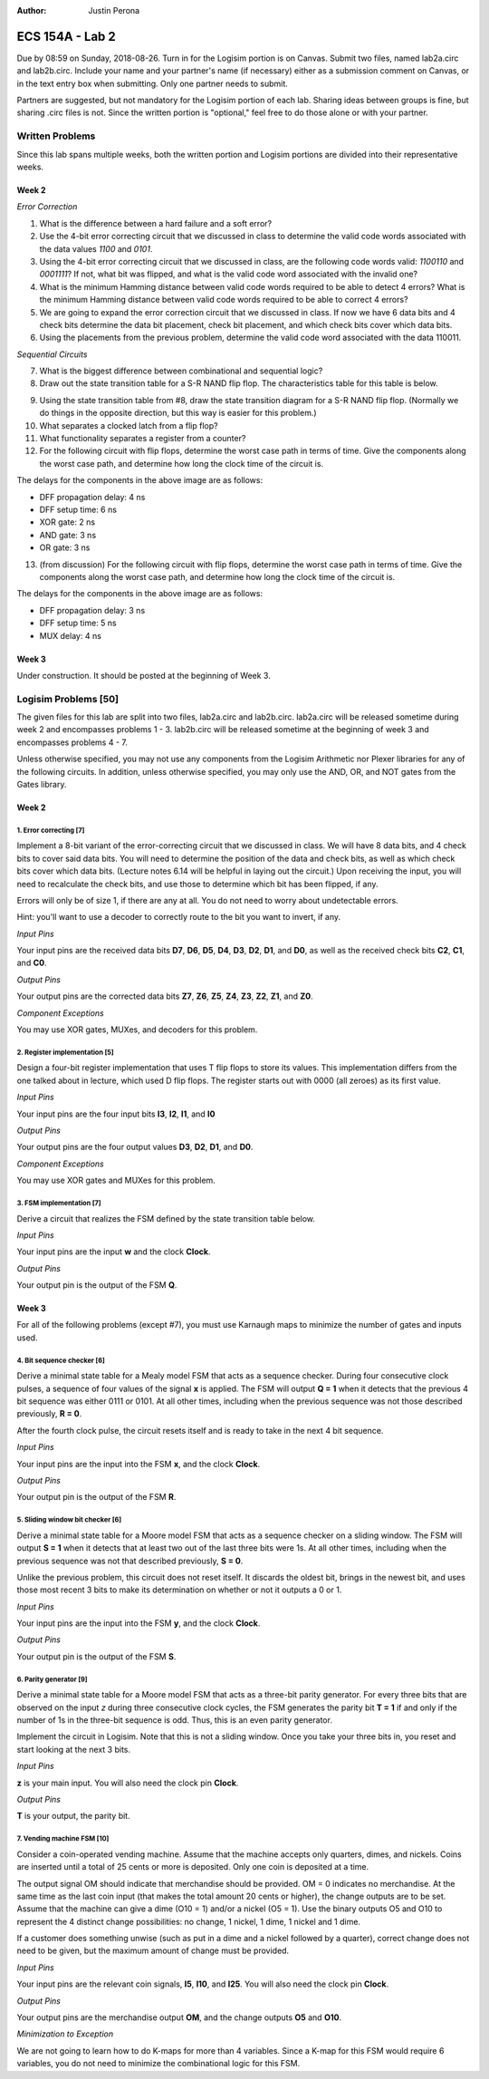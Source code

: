 :Author: Justin Perona

================
ECS 154A - Lab 2
================

Due by 08:59 on Sunday, 2018-08-26.
Turn in for the Logisim portion is on Canvas.
Submit two files, named lab2a.circ and lab2b.circ.
Include your name and your partner's name (if necessary) either as a submission comment on Canvas, or in the text entry box when submitting.
Only one partner needs to submit.

Partners are suggested, but not mandatory for the Logisim portion of each lab.
Sharing ideas between groups is fine, but sharing .circ files is not.
Since the written portion is "optional," feel free to do those alone or with your partner.

Written Problems
----------------

Since this lab spans multiple weeks, both the written portion and Logisim portions are divided into their representative weeks.

Week 2
~~~~~~

*Error Correction*

1. What is the difference between a hard failure and a soft error?
2. Use the 4-bit error correcting circuit that we discussed in class to determine the valid code words associated with the data values *1100* and *0101*.
3. Using the 4-bit error correcting circuit that we discussed in class, are the following code words valid: *1100110* and *0001111*? If not, what bit was flipped, and what is the valid code word associated with the invalid one?
4. What is the minimum Hamming distance between valid code words required to be able to detect 4 errors? What is the minimum Hamming distance between valid code words required to be able to correct 4 errors?
5. We are going to expand the error correction circuit that we discussed in class. If now we have 6 data bits and 4 check bits determine the data bit placement, check bit placement, and which check bits cover which data bits.
6. Using the placements from the previous problem, determine the valid code word associated with the data 110011.

*Sequential Circuits*

7. What is the biggest difference between combinational and sequential logic?
8. Draw out the state transition table for a S-R NAND flip flop. The characteristics table for this table is below.

.. image:: flipflop.png
    :align: center
    :width: 25%

9. Using the state transition table from #8, draw the state transition diagram for a S-R NAND flip flop. (Normally we do things in the opposite direction, but this way is easier for this problem.)
10. What separates a clocked latch from a flip flop?
11. What functionality separates a register from a counter?
12. For the following circuit with flip flops, determine the worst case path in terms of time. Give the components along the worst case path, and determine how long the clock time of the circuit is.

.. image:: timing.png
    :align: center
    :width: 75%

The delays for the components in the above image are as follows:

- DFF propagation delay: 4 ns
- DFF setup time: 6 ns
- XOR gate: 2 ns
- AND gate: 3 ns
- OR gate: 3 ns

13. (from discussion) For the following circuit with flip flops, determine the worst case path in terms of time. Give the components along the worst case path, and determine how long the clock time of the circuit is.

.. image:: timing2.png
    :align: center
    :width: 75%

The delays for the components in the above image are as follows:

- DFF propagation delay: 3 ns
- DFF setup time: 5 ns
- MUX delay: 4 ns

Week 3
~~~~~~

Under construction.
It should be posted at the beginning of Week 3.

.. TO DO

Logisim Problems [50]
---------------------

The given files for this lab are split into two files, lab2a.circ and lab2b.circ.
lab2a.circ will be released sometime during week 2 and encompasses problems 1 - 3.
lab2b.circ will be released sometime at the beginning of week 3 and encompasses problems 4 - 7.

Unless otherwise specified, you may not use any components from the Logisim Arithmetic nor Plexer libraries for any of the following circuits.
In addition, unless otherwise specified, you may only use the AND, OR, and NOT gates from the Gates library.

Week 2
~~~~~~

1. Error correcting [7]
"""""""""""""""""""""""

Implement a 8-bit variant of the error-correcting circuit that we discussed in class.
We will have 8 data bits, and 4 check bits to cover said data bits.
You will need to determine the position of the data and check bits, as well as which check bits cover which data bits.
(Lecture notes 6.14 will be helpful in laying out the circuit.)
Upon receiving the input, you will need to recalculate the check bits, and use those to determine which bit has been flipped, if any.

Errors will only be of size 1, if there are any at all.
You do not need to worry about undetectable errors.

Hint: you'll want to use a decoder to correctly route to the bit you want to invert, if any.

*Input Pins*

Your input pins are the received data bits **D7**, **D6**, **D5**, **D4**, **D3**, **D2**, **D1**, and **D0**, as well as the received check bits **C2**, **C1**, and **C0**.

*Output Pins*

Your output pins are the corrected data bits **Z7**, **Z6**, **Z5**, **Z4**, **Z3**, **Z2**, **Z1**, and **Z0**.

*Component Exceptions*

You may use XOR gates, MUXes, and decoders for this problem.

2. Register implementation [5]
""""""""""""""""""""""""""""""

Design a four-bit register implementation that uses T flip flops to store its values.
This implementation differs from the one talked about in lecture, which used D flip flops.
The register starts out with 0000 (all zeroes) as its first value.

*Input Pins*

Your input pins are the four input bits **I3**, **I2**, **I1**, and **I0**

*Output Pins*

Your output pins are the four output values **D3**, **D2**, **D1**, and **D0**.

*Component Exceptions*

You may use XOR gates and MUXes for this problem.

3. FSM implementation [7]
"""""""""""""""""""""""""

Derive a circuit that realizes the FSM defined by the state transition table below.

.. image:: fsm.png
    :align: center
    :width: 75%

*Input Pins*

Your input pins are the input **w** and the clock **Clock**.

*Output Pins*

Your output pin is the output of the FSM **Q**.

Week 3
~~~~~~

For all of the following problems (except #7), you must use Karnaugh maps to minimize the number of gates and inputs used.

4. Bit sequence checker [6]
"""""""""""""""""""""""""""

Derive a minimal state table for a Mealy model FSM that acts as a sequence checker.
During four consecutive clock pulses, a sequence of four values of the signal **x** is applied.
The FSM will output **Q = 1** when it detects that the previous 4 bit sequence was either 0111 or 0101.
At all other times, including when the previous sequence was not those described previously, **R = 0**.

After the fourth clock pulse, the circuit resets itself and is ready to take in the next 4 bit sequence.

*Input Pins*

Your input pins are the input into the FSM **x**, and the clock **Clock**.

*Output Pins*

Your output pin is the output of the FSM **R**.

5. Sliding window bit checker [6]
"""""""""""""""""""""""""""""""""

Derive a minimal state table for a Moore model FSM that acts as a sequence checker on a sliding window.
The FSM will output **S = 1** when it detects that at least two out of the last three bits were 1s.
At all other times, including when the previous sequence was not that described previously, **S = 0**.

Unlike the previous problem, this circuit does not reset itself.
It discards the oldest bit, brings in the newest bit, and uses those most recent 3 bits to make its determination on whether or not it outputs a 0 or 1.

*Input Pins*

Your input pins are the input into the FSM **y**, and the clock **Clock**.

*Output Pins*

Your output pin is the output of the FSM **S**.

6. Parity generator [9]
"""""""""""""""""""""""

Derive a minimal state table for a Moore model FSM that acts as a three-bit parity generator.
For every three bits that are observed on the input *z* during three consecutive clock cycles, the FSM generates the parity bit **T = 1** if and only if the number of 1s in the three-bit sequence is odd.
Thus, this is an even parity generator.

Implement the circuit in Logisim.
Note that this is not a sliding window.
Once you take your three bits in, you reset and start looking at the next 3 bits.

*Input Pins*

**z** is your main input.
You will also need the clock pin **Clock**.

*Output Pins*

**T** is your output, the parity bit.

7. Vending machine FSM [10]
"""""""""""""""""""""""""""

Consider a coin-operated vending machine.
Assume that the machine accepts only quarters, dimes, and nickels.
Coins are inserted until a total of 25 cents or more is deposited.
Only one coin is deposited at a time.

The output signal OM should indicate that merchandise should be provided.
OM = 0 indicates no merchandise.
At the same time as the last coin input (that makes the total amount 20 cents or higher), the change outputs are to be set.
Assume that the machine can give a dime (O10 = 1) and/or a nickel (O5 = 1).
Use the binary outputs O5 and O10 to represent the 4 distinct change possibilities: no change, 1 nickel, 1 dime, 1 nickel and 1 dime.

If a customer does something unwise (such as put in a dime and a nickel followed by a quarter), correct change does not need to be given, but the maximum amount of change must be provided.

*Input Pins*

Your input pins are the relevant coin signals, **I5**, **I10**, and **I25**.
You will also need the clock pin **Clock**.

*Output Pins*

Your output pins are the merchandise output **OM**, and the change outputs **O5** and **O10**.

*Minimization to Exception*

We are not going to learn how to do K-maps for more than 4 variables. Since a K-map for this FSM would require 6 variables, you do not need to minimize the combinational logic for this FSM.
